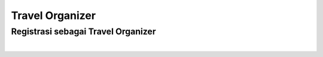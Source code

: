 
===========================
Travel Organizer
===========================

Registrasi sebagai Travel Organizer
===================================
|

    